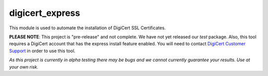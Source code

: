 digicert_express
----------------

This module is used to automate the installation of DigiCert SSL Certificates.

**PLEASE NOTE**: This project is "pre-release" and not complete. We have not yet released our *test* package. Also, this tool requires a DigiCert account that has the express install feature enabled. You will need to contact `DigiCert Customer Support`_ in order to use this tool.

*As this project is currently in alpha testing there may be bugs and we cannot currently guarantee your results. Use at your own risk.*

.. _DigiCert Customer Support: https://www.digicert.com/support/
